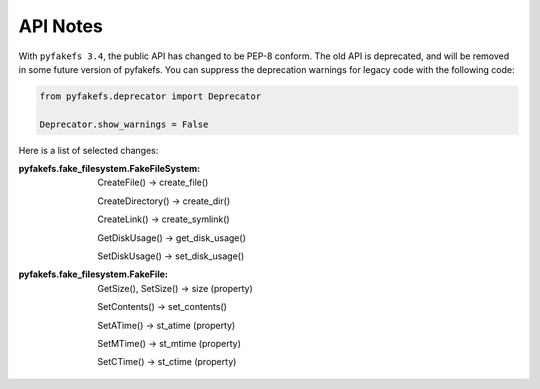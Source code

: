 API Notes
=========

With ``pyfakefs 3.4``, the public API has changed to be PEP-8 conform.
The old API is deprecated, and will be removed in some future version of
pyfakefs.
You can suppress the deprecation warnings for legacy code with the following
code:

.. code:: python

    from pyfakefs.deprecator import Deprecator

    Deprecator.show_warnings = False

Here is a list of selected changes:

:pyfakefs.fake_filesystem.FakeFileSystem:

  CreateFile() -> create_file()

  CreateDirectory() -> create_dir()

  CreateLink() -> create_symlink()

  GetDiskUsage() -> get_disk_usage()

  SetDiskUsage() -> set_disk_usage()

:pyfakefs.fake_filesystem.FakeFile:

  GetSize(), SetSize() -> size (property)

  SetContents() -> set_contents()

  SetATime() -> st_atime (property)

  SetMTime() -> st_mtime (property)

  SetCTime() -> st_ctime (property)
